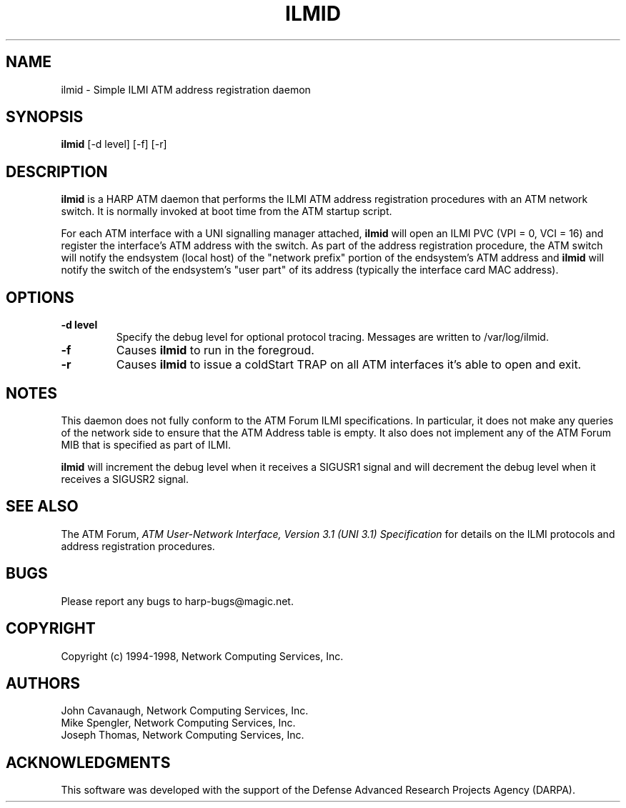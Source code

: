 .\"
.\" ===================================
.\" HARP  |  Host ATM Research Platform
.\" ===================================
.\"
.\"
.\" This Host ATM Research Platform ("HARP") file (the "Software") is
.\" made available by Network Computing Services, Inc. ("NetworkCS")
.\" "AS IS".  NetworkCS does not provide maintenance, improvements or
.\" support of any kind.
.\"
.\" NETWORKCS MAKES NO WARRANTIES OR REPRESENTATIONS, EXPRESS OR IMPLIED,
.\" INCLUDING, BUT NOT LIMITED TO, IMPLIED WARRANTIES OF MERCHANTABILITY
.\" AND FITNESS FOR A PARTICULAR PURPOSE, AS TO ANY ELEMENT OF THE
.\" SOFTWARE OR ANY SUPPORT PROVIDED IN CONNECTION WITH THIS SOFTWARE.
.\" In no event shall NetworkCS be responsible for any damages, including
.\" but not limited to consequential damages, arising from or relating to
.\" any use of the Software or related support.
.\"
.\" Copyright 1994-1998 Network Computing Services, Inc.
.\"
.\" Copies of this Software may be made, however, the above copyright
.\" notice must be reproduced on all copies.
.\"
.\" @(#) $FreeBSD$
.\"
.\"
.de EX		\"Begin example
.ne 5
.if n .sp 1
.if t .sp .5
.nf
.in +.5i
..
.de EE
.fi
.in -.5i
.if n .sp 1
.if t .sp .5
..
.TH ILMID 8 "1998-09-14" "HARP"
.SH NAME
ilmid \- Simple ILMI ATM address registration daemon
.SH SYNOPSIS
.B ilmid
[-d level]
[-f]
[-r]
.sp
.fi
.SH DESCRIPTION
.B ilmid
is a HARP ATM daemon that performs the ILMI ATM address registration 
procedures with an ATM network switch.  It is normally invoked at boot time 
from the ATM startup script.
.fi
.PP
For each ATM interface with a UNI signalling manager attached, 
.B ilmid
will open an ILMI PVC (VPI = 0, VCI = 16) and register the interface's 
ATM address with the switch.  As part of the address registration procedure,
the ATM switch will notify the endsystem (local host) of the 
"network prefix" portion of the endsystem's ATM address and 
.B ilmid
will notify the switch of the endsystem's "user part" of its address
(typically the interface card MAC address).
.fi
.SH OPTIONS
.TP
.B \-d level
Specify the debug level for optional protocol tracing. Messages are
written to /var/log/ilmid.
.TP
.B \-f
Causes
.B ilmid
to run in the foregroud.
.TP
.B \-r
Causes
.B ilmid
to issue a coldStart TRAP on all ATM interfaces it's able to open and exit.
.fi
.SH NOTES
.PP
This daemon does not fully conform to the ATM Forum ILMI specifications. 
In particular, it
does not make any queries of the network side to ensure
that the ATM Address table is empty.
It also does not implement any
of the ATM Forum MIB that is specified as part of ILMI.
.fi
.PP
.B ilmid
will increment the debug level when it receives a SIGUSR1 signal and will
decrement the debug level when it receives a SIGUSR2 signal.
.SH "SEE ALSO"
.PP
The ATM Forum, \fIATM User-Network Interface, Version 3.1 (UNI 3.1) 
Specification\fP for details on the ILMI protocols and address registration 
procedures.
.fi
.SH BUGS
Please report any bugs to harp-bugs@magic.net.
.fi
.SH COPYRIGHT
Copyright (c) 1994-1998, Network Computing Services, Inc.
.fi
.SH AUTHORS
John Cavanaugh, Network Computing Services, Inc.
.br
Mike Spengler, Network Computing Services, Inc.
.br
Joseph Thomas, Network Computing Services, Inc.
.fi
.SH ACKNOWLEDGMENTS
This software was developed with the support of the
Defense Advanced Research Projects Agency (DARPA).
